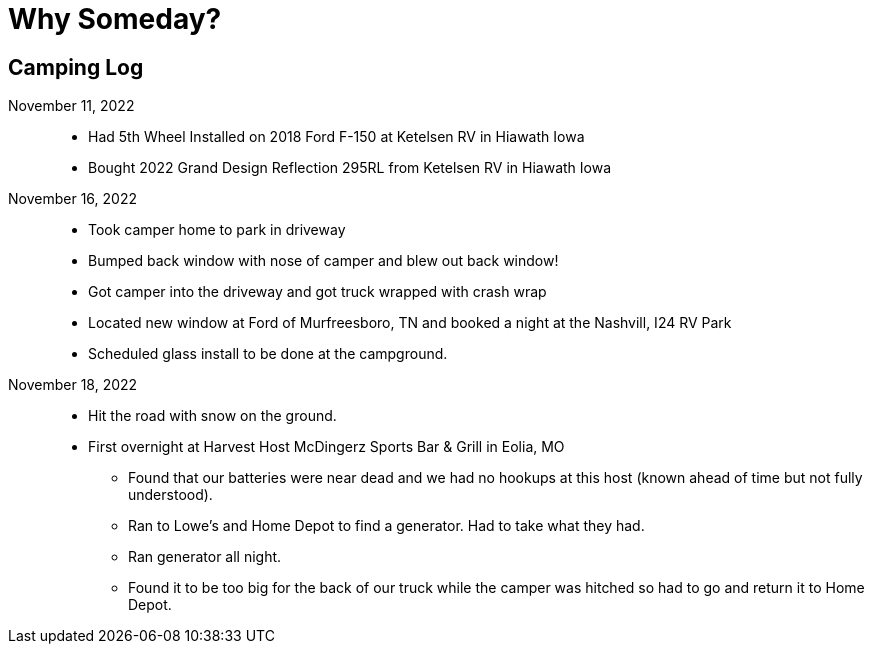 = Why Someday?

== Camping Log

November 11, 2022::
* Had 5th Wheel Installed on 2018 Ford F-150 at Ketelsen RV in Hiawath Iowa
* Bought 2022 Grand Design Reflection 295RL from Ketelsen RV in Hiawath Iowa

November 16, 2022::
* Took camper home to park in driveway
* Bumped back window with nose of camper and blew out back window!
* Got camper into the driveway and got truck wrapped with crash wrap
* Located new window at Ford of Murfreesboro, TN and booked a night at the Nashvill, I24 RV Park
* Scheduled glass install to be done at the campground.

November 18, 2022::
* Hit the road with snow on the ground. 
* First overnight at Harvest Host McDingerz Sports Bar & Grill in Eolia, MO
** Found that our batteries were near dead and we had no hookups at this host (known ahead of time but not fully understood).
** Ran to Lowe's and Home Depot to find a generator. Had to take what they had. 
** Ran generator all night.
** Found it to be too big for the back of our truck while the camper was hitched so had to go and return it to Home Depot. 
